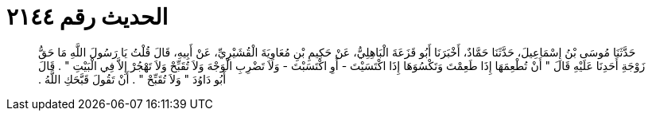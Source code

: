 
= الحديث رقم ٢١٤٤

[quote.hadith]
حَدَّثَنَا مُوسَى بْنُ إِسْمَاعِيلَ، حَدَّثَنَا حَمَّادٌ، أَخْبَرَنَا أَبُو قَزَعَةَ الْبَاهِلِيُّ، عَنْ حَكِيمِ بْنِ مُعَاوِيَةَ الْقُشَيْرِيِّ، عَنْ أَبِيهِ، قَالَ قُلْتُ يَا رَسُولَ اللَّهِ مَا حَقُّ زَوْجَةِ أَحَدِنَا عَلَيْهِ قَالَ ‏"‏ أَنْ تُطْعِمَهَا إِذَا طَعِمْتَ وَتَكْسُوَهَا إِذَا اكْتَسَيْتَ - أَوِ اكْتَسَبْتَ - وَلاَ تَضْرِبِ الْوَجْهَ وَلاَ تُقَبِّحْ وَلاَ تَهْجُرْ إِلاَّ فِي الْبَيْتِ ‏"‏ ‏.‏ قَالَ أَبُو دَاوُدَ ‏"‏ وَلاَ تُقَبِّحْ ‏"‏ ‏.‏ أَنْ تَقُولَ قَبَّحَكِ اللَّهُ ‏.‏